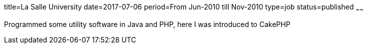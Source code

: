 title=La Salle University
date=2017-07-06
period=From Jun-2010 till Nov-2010
type=job
status=published
~~~~~~

Programmed some utility software in Java and PHP, here I was introduced to CakePHP